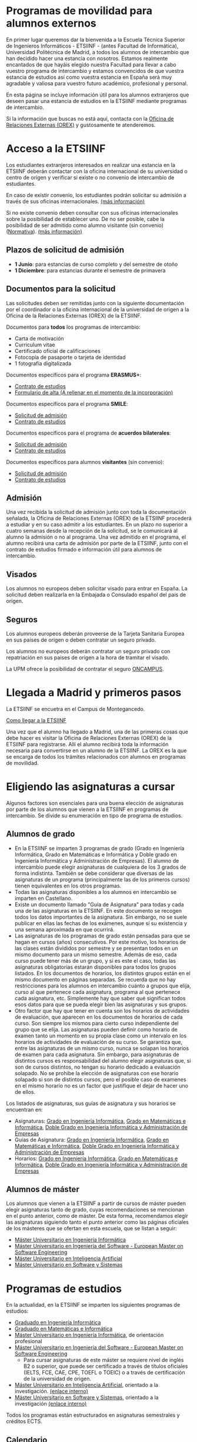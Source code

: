 #+HTML_HEAD: <style type="text/css"> <!--/*--><![CDATA[/*><!--*/ .title { display: none; } /*]]>*/--> </style>
#+OPTIONS: num:nil author:nil html-style:nil html-preamble:nil html-postamble:nil html-scripts:nil
#+EXPORT_FILE_NAME: ./exports/alumnosExternos.html

#+HTML: <h1 id="movilidadExterno">Programas de movilidad para alumnos externos</h1>
En primer lugar queremos dar la bienvenida a la Escuela Técnica Superior de Ingenieros Informáticos - ETSIINF - (antes Facultad de Informática), Universidad Politécnica de Madrid, a todos los alumnos de intercambio que han decidido hacer una estancia con nosotros. Estamos realmente encantados de que hayáis elegido nuestra Facultad para llevar a cabo vuestro programa de intercambio y estamos convencidos de que vuestra estancia de estudios así como  vuestra estancia en España será muy agradable y valiosa para vuestro futuro académico, profesional y personal.

En esta página se incluye información útil para los alumnos extranjeros que deseen pasar una estancia de estudios en la ETSIINF mediante programas de intercambio.

Si la información que buscas no está aquí, contacta con la [[http://fi.upm.es/?pagina=286][Oficina de Relaciones Externas (OREX)]] y gustosamente te atenderemos.
* Acceso a la ETSIINF
:PROPERTIES:
:CUSTOM_ID: acceso
:END:
Los estudiantes extranjeros interesados en realizar una estancia en la ETSIINF deberán contactar con la oficina internacional de su universidad o centro de origen y verificar si existe o no convenio de intercambio de estudiantes.

En caso de existir convenio, los estudiantes podrán solicitar su admisión a través de sus oficinas internacionales. [[http://www.upm.es/institucional/Estudiantes/Movilidad/Programas_Internacionales/EstudiantesCon_Convenio][(más información)]]

Si no existe convenio deben consultar con sus oficinas internacionales sobre la posibilidad de establecer uno. De no ser posible, cabe la posibilidad de ser admitido como alumno visitante (sin convenio) ([[http://www.upm.es/sfs/Rectorado/Vicerrectorado%20de%20Relaciones%20Internacionales/Resto%20del%20Mundo/normativa_estudiantes_visitantes.pdf][Normativa]]). [[http://www.upm.es/institucional/Estudiantes/Movilidad/Programas_Internacionales/EstudiantesSin_Convenio][(más información)]]

** Plazos de solicitud de admisión
:PROPERTIES:
:CUSTOM_ID: plazos
:END:
- *1 Junio*: para estancias de curso completo y del semestre de otoño
- *1 Diciembre*: para estancias durante el semestre de primavera

** Documentos para la solicitud
:PROPERTIES:
:CUSTOM_ID: solicitudDocumentos
:END:
Las solicitudes deben ser remitidas junto con la siguiente documentación por el coordinador o la oficina internacional de la universidad de origen a la Oficina de la Relaciones Externas (OREX) de la ETSIINF.

Documentos para *todos* los programas de intercambio:
- Carta de motivación
- Curriculum vitae
- Certificado oficial de calificaciones
- Fotocopia de pasaporte o tarjeta de identidad
- 1 fotografía digitalizada

Documentos específicos para el programa *ERASMUS+*:
- [[http://fi.upm.es/docs/servicios/tramites/432_EPP_2016_17_learning_agreement_studies_ver2016_3.docx][Contrato de estudios]]
- [[http://www.upm.es/sfs/Rectorado/Vicerrectorado%20de%20Alumnos/Extension%20Universitaria/Intercambios:%20movilidad%20de%20estudiantes/Erasmus/Extranjeros/FORMULARIO%20ALTA%20EXTRANJEROS%202014-2015.pdf][Formulario de alta (A rellenar en el momento de  la incorporación)]]

Documentos específicos para el programa *SMILE*:
- [[https://vri5.rec.upm.es/magalhaes/Files/SMILE%20Student%20Application-Form.pdf][Solicitud de admisión]]
- [[https://vri5.rec.upm.es/magalhaes/Files/SMILE%20Student%20Learning-Agreement.pdf][Contrato de estudios]]

Documentos específicos para el programa de *acuerdos bilaterales*:
- [[http://fi.upm.es/docs/servicios/tramites/432_2014_Solicitud%20alumnos%20con%20convenio.pdf][Solicitud de admisión]]
- [[http://fi.upm.es/docs/servicios/tramites/432_Contrato%20de%20estudios%20CON%20CONVENIO2010-11.doc][Contrato de estudios]]

Documentos específicos para alumnos *visitantes* (sin convenio):
- [[http://www.upm.es/sfs/Rectorado/Vicerrectorado%20de%20Relaciones%20Internacionales/Resto%20del%20Mundo/Impreso_alumnos_visitantes.pdf][Solicitud de admisión]]
- [[http://fi.upm.es/docs/servicios/tramites/432_Contrato%20de%20estudios%20VISITANTES%20SC.doc][Contrato de estudios]]

** Admisión
:PROPERTIES:
:CUSTOM_ID: admision
:END:

Una vez recibida la solicitud de admisión junto con toda la documentación señalada, la Oficina de Relaciones Externas (OREX) de la ETSIINF procederá a estudiar y en su caso admitir a los estudiantes. En un plazo no superior a cuatro semanas desde la recepción de la solicitud, se le comunicará al alumno la admisión o no al programa. Una vez admitido en el programa, el alumno recibirá una carta de admisión por parte de la ETSIINF, junto con el contrato de estudios firmado e información útil para alumnos de intercambio.

** Visados
:PROPERTIES:
:CUSTOM_ID: visados
:END:

Los alumnos no europeos deben solicitar visado para entrar en España. La solicitud deben realizarla en la Embajada o Consulado español del pais de origen.

** Seguros
:PROPERTIES:
:CUSTOM_ID: seguros
:END:

Los alumnos europeos deberán proveerse de la Tarjeta Sanitaria Europea en sus paises de origen o deben contratar un seguro privado.

Los alumnos no europeos deberán contratar un seguro privado con repatriación en sus paises de origen a la hora de tramitar el visado.

La UPM ofrece la posibilidad de contratar el seguro [[http://oncampus.es/][ONCAMPUS]].

* Llegada a Madrid y primeros pasos
:PROPERTIES:
:CUSTOM_ID: llegadaMadrid
:END:

La ETSIINF se encuetra en el Campus de Montegancedo.

[[http://fi.upm.es/?pagina=166][Como llegar a la ETSIINF]]

Una vez que el alumno ha llegado a Madrid, una de las primeras cosas que debe hacer es visitar la Oficina de Relaciones Externas (OREX) de la ETSIINF para registrarse. Allí el alumno recibirá toda la información necesaria para convertirse en un alumno de la ETSIINF. La OREX es la que se encarga de todos los trámites relacionados con  alumnos en programas de movilidad.

* Eligiendo las asignaturas a cursar
:PROPERTIES:
:CUSTOM_ID: eleccionAsignaturas
:END:
Algunos factores son esenciales para una buena elección de asignaturas por parte de los alumnos que vienen a la ETSIINF en programas de intercambio. Se divide su enumeración en tipo de programa de estudios.
** Alumnos de grado
:PROPERTIES:
:CUSTOM_ID: elegirAsignaturasGrado
:END:
- En la ETSIINF se imparten 3 programas de grado (Grado en Ingeniería Informática, Grado en Matemáticas e Informática y Doble grado en Ingeniería Informática y Administración de Empresas). El alumno de intercambio puede elegir asignaturas de cualquiera de los 3 grados de forma indistinta. También se debe considerar que diversas de las asignaturas de un programa (principalmente las de los primeros cursos) tienen equivalentes en los otros programas.
- Todas las asignaturas disponibles a los alumnos en intercambio se imparten en Castellano.
- Existe un documento llamado "Guía de Asignatura" para todas y cada una de las asignaturas en la ETSIINF. En este documento se recogen todos los datos importantes de la asignatura. Sin embargo, no se suele publicar en ellas las fechas de los exámenes, aunque sí su existencia y una semana aproximada en que ocurrirá.
- Las asignaturas de los programas de grado están pensadas para que se hagan en cursos (años) consecutivos. Por este motivo, los horarios de las clases están divididos por semestre y se presentan todos en un mismo documento para un mismo semestre. Además de eso, cada curso puede tener más de un grupo, y si es este el caso, todas las asignaturas obligatorias estarán disponibles para todos los grupos listados. En los documentos de horarios, los distintos grupos están en el mismo documento en páginas separadas. Se recuerda que no hay restricciones para los alumnos en intercambio cuánto a grupos que elija, curso al que pertenece cada asignatura, programa al que pertenece cada asignatura, etc. Simplemente hay que saber qué significan todos esos datos para que se pueda elegir bien las asignaturas y sus grupos.
- Otro factor que hay que tener en cuenta son los horarios de actividades de evaluación, que aparecen en los documentos de horarios de cada curso. Son siempre los mismos para cierto curso independiente del grupo que se elija. Las asignaturas pueden definir como horario de examen tanto un momento en su propia clase como un intervalo en los horarios de actividades de evaluación de su curso. Se garantiza que, entre las asignaturas de un mismo curso, nunca se solapan los horarios de examen para cada asignatura. Sin embargo, para asignaturas de distintos cursos es responsabilidad del alumno elegir asignaturas que, si son de cursos distintos, no tengan su horario dedicado a evaluación solapado. No se prohibe la elección de asignaturas con ese horario solapado si son de distintos cursos, pero el posible caso de examenes en el mismo horario no es un factor que justifique el dejar de hacer uno de ellos.
Los listados de asignaturas, sus guías de asignatura y sus horarios se encuentran en:
- Asignaturas: [[http://fi.upm.es/es/gradoingenieriainformatica/asignaturas][Grado en Ingeniería Informática]], [[http://fi.upm.es/?pagina=1081][Grado en Matemáticas e Informática]], [[http://fi.upm.es/?pagina=2123][Doble Grado en Ingeniería Informática y Administración de Empresas]]
- Guías de Asignatura: [[http://fi.upm.es/?pagina=2283][Grado en Ingeniería Informática]], [[http://fi.upm.es/?pagina=1105][Grado en Matemáticas e Informática]], [[http://fi.upm.es/?pagina=2203][Doble Grado en Ingeniería Informática y Administración de Empresas]]
- Horarios: [[http://fi.upm.es/?id=gradoingenieriainformatica][Grado en Ingeniería Informática]], [[http://fi.upm.es/?id=gradomatematicasinformatica][Grado en Matemáticas e Informática]], [[http://fi.upm.es/?id=Informatica-ADE][Doble Grado en Ingeniería Informática y Administración de Empresas]]
** Alumnos de máster
:PROPERTIES:
:CUSTOM_ID: elegirAsignaturasMaster
:END:
Los alumnos que vienen a la ETSIINF a partir de cursos de máster pueden elegir asignaturas tanto de grado, cuyas recomendaciones se mencionan en el punto anterior, como de máster. De esta forma, recomendamos elegir las asignaturas siguiendo tanto el punto anterior como las páginas oficiales de los másteres que se ofertan en esta escuela, que se listan a seguir:
- [[http://fi.upm.es/?id=muii][Máster Universitario en Ingeniería Informática]]
- [[http://www.dlsiis.fi.upm.es/emse/][Máster Universitario en Ingeniería del Software - European Master on Software Engineering]]
- [[http://www.dia.fi.upm.es/masteria/?q=es/asignaturas_seminarios][Máster Universitario en Inteligencia Artificial]]
- [[http://muss.fi.upm.es/asignaturas.php][Máster Universitario en Software y Sistemas]]

* Programas de estudios
:PROPERTIES:
:CUSTOM_ID: programasEstudio
:END:
En la actualidad, en la ETSIINF se imparten los siguientes programas de estudios:
- [[http://fi.upm.es/?id=gradoingenieriainformatica][Graduado en Ingeniería Informática]]
- [[http://fi.upm.es/?id=gradomatematicasinformatica][Graduado en Matemáticas e Informática]]
- [[http://fi.upm.es/?pagina=1645][Máster Universitario en Ingeniería Informática]], de orientación profesional
- [[http://fi.upm.es/es/europeanmasteronsoftwareengineering][Máster Universitario en Ingeniería del Software - European Master on Software Engineering]]
  - Para cursar asignaturas de este máster se requiere nivel de inglés B2 o superior, que puede ser certificado a través de títulos oficiales (IELTS, FCE, CAE, CPE, TOEFL o TOEIC) o a través de certificación de la universidad de origen.
- [[http://www.dia.fi.upm.es/masteria/?q=es/MUIA][Máster Universitario en Inteligencia Artificial]], orientado a la investigación. [[http://fi.upm.es/?id=masterinteligenciaartificial][(enlace interno)]]
- [[http://muss.fi.upm.es/][Máster Universitario en Software y Sistemas]], orientado a la investigación [[http://fi.upm.es/?id=mastersoftwareysistemas][(enlace interno)]]

Todos los programas están estructurados en asignaturas semestrales y créditos ECTS.

** Calendario
:PROPERTIES:
:CUSTOM_ID: calendarioLectivo
:END:
Para cada curso coexisten varios calendarios activos en función del programa de estudios. Consultar cada programa para ver calendario adecuado.

** Horarios de clase
:PROPERTIES:
:CUSTOM_ID: horariosClase
:END:
Los horarios de clase son fijos y no es posible cambiarlos. Es responsabilidad del alumno el confeccionar un programa de estudios en el que no haya solapamientos de horarios. Se disponibilizan en las páginas de cada programa de estudios.

** Exámenes
:PROPERTIES:
:CUSTOM_ID: examenes
:END:
Las fecha y horarios de exámenes son fijos y no es posible cambiarlos.

No es necesario registrarse para realizar un examen. Una vez que el alumno está oficialmente matriculado tiene derecho a dos convocatorias de exámen, una ordinaria (Enero o Junio) y otra extraordinaria (siempre en Julio). Se recomienda consultar fechas y horarios de ambas convocatorias en los respectivos programas de estudios (guía de asignatura).

Los alumnos pueden optar por hacer solamente un examen final (que, en algunas asignaturas, no elimina la obligatoriedad de entregar prácticas). En este caso, es necesario comunicar esa decisión al profesor-coordinador de la asignatura en un plazo que se informa en la guía de la misma. Los exámenes finales se hacen en Enero o en Junio (dependiendo, claro está, del semestre al que pertenece la asignatura)

** Matrícula
:PROPERTIES:
:CUSTOM_ID: matricula
:END:
La matrícula de todos los alumnos de intercambio será realizada exclusivamente por la Oficina de Relaciones Externas del centro.

Para realizar la matrícula es necesario que el Acuerdo Académico esté debidamente cumplimentado y refleje las asignaturas que el alumno realmente quiere cursar. Si fuera necesario realizar cambios al Acuerdo Académico inicial, éstos podrán hacerse en un periodo máximo de diez días desde el comienzo del curso. Durante este periodo los alumnos de intercambio deben comunicar a la mayor brevedad posible dichos cambios a la Oficina de Relaciones Externas para rehacer el Acuerdo Académico y enviarlo a su universidad de origen, o por el contrario, deben comunicar  que el contenido inicial del Acuerdo Académico es válido y correcto. Sin este requisito NO es posible realizar la matrícula.

Una vez realizada la matrícula no es posible modificarla a lo largo del curso, por lo que se recomienda encarecidamente que el alumno se asegure de que las asignaturas que figuran en el Acuerdo Académico son las que realmente quiere cursar, que pertenecen al semestre adecuado y que el horario no se solapa con otras asignaturas.

La matrícula se realizará por semestres. Cada semestre tiene un periodo de matrícula (Julio-Septiembre y Enero-Febrero).

Una vez realizada la matrícula se avisará al alumno por correo electrónico para que solicite, de forma on-line, cuenta de correo electrónico @alumnos.upm.es. Esta dirección de correo electrónico es imprescindible para acceder a los servicios en red de la UPM (Politécnica virtual, plataformas de teleenseñanza, red inalámbrica, correo electrónico, etc.).

** Lengua en la que se imparten las clases
:PROPERTIES:
:CUSTOM_ID: lenguaImparticionClases
:END:

Las clases son impartidas mayoritariamente en español, en especial en los programas de grado. Algunos programas de master imparten clases en inglés y español. Para conocer la lengua en que se imparten las clases hay que consultar cada asignatura en su guia de aprendizaje.

Por todo lo anterior y para que el alumno pueda seguir con normalidad y aprovechamiento las clases, se recomienda encarecidamente que los alumnos posean un nivel de español de B1 (Marco Comun Europeo de Referencia de las Lenguas) certificado oficialmente, o  por  la propia universidad de origen. Aquellos alumnos que no puedan acreditar dicho nivel, deberan asistir al programa de Español organizado por [[http://www.upm.es/institucional/Estudiantes/Movilidad/LenguasInternacionalizacion][PROLINTER UPM]] para los alumnos internacionales.

* Cursos de español
:PROPERTIES:
:CUSTOM_ID: cursosEspanol
:END:

La UPM a través del [[http://www.upm.es/institucional/Estudiantes/Movilidad/LenguasInternacionalizacion][Programa de Lenguas para la Internacionalización (PROLINTER)]] ofrece una alta variedad de cursos de español para los estudiantes de intercambio que van a disfrutar de una estancia en cualquiera de sus centros.

Existen muchas razones para aprender español. La primera de ellas es que la mayoría de los programas de estudio en la ETSIINF son impartidos en español por lo que es muy recomendable tomar algún curso de español para poder seguir las clases con el adecuado aprovechamiento. En segundo lugar, el español es una herramienta esencial para tratar y resolver asuntos de la vida cotidiana con españoles. Y por último pero no por ello menos importante, el español es una de las lenguas más habladas en el mundo, por ello, vale la pena aprovechar la oportunidad de aprender y practicar español durante vuestra estancia en Madrid.

Los alumnos de intercambio tienen varias programas de español para elegir: cursos de verano, cursos intensivos, cursos regulares aplicados a la ciencia y la tecnología, examenes DELE, etc.. Asimismo existen precios especiales para los alumnos de intercambio.

Más információn sobre calendario, horarios, plazos de solicitud, etc. en [[http://www.upm.es/institucional/Estudiantes/Movilidad/LenguasInternacionalizacion][PROLINTER]].

* Alojamiento
:PROPERTIES:
:CUSTOM_ID: alojamiento
:END:
La ETSIINF no dispone de servicio de alojamiento tales como residencias de estudiantes o colegios mayores, pero puedes encontrar información sobre alojamiento en la [[http://www.upm.es/institucional/Estudiantes/Atencion/AlojamientoEstudiantes][web]] de la UPM o en el [[http://manual][manual del alumno extranjero (solamente en inglés)]]

Tienes que tener en cuenta que Madrid es una ciudad muy cara para vivir, por ello debes estimar una cantidad aproximada 350€ por mes por una habitación en piso compartido, más una cantidad similar para dejar en depósito. Los precios varían dependiendo de la zona.

* Manual del alumno extranjero
Para obtener más información no relacionada con cuestiones académicas, recomendamos la lectura de nuestro *[[https://docs.google.com/document/d/1y13X3u4V8KQgI5hv8GnLGF3ySWQzCl3LcOe14AQKbXk/edit?usp=sharing][Manual del alumno extranjero]]*

* Grupos y sitios de noticias
:PROPERTIES:
:CUSTOM_ID: gruposnoticias
:END:
Facebook: https://www.facebook.com/ETSIINF

Twitter: @informaticaupm

** Otros sitios con información de interés
:PROPERTIES:
:CUSTOM_ID: furtherInformation
:END:
- [[http://www.upm.es/sfs/Rectorado/Vicerrectorado%20de%20Alumnos/Extension%20Universitaria/Intercambios:%20movilidad%20de%20estudiantes/Erasmus/Extranjeros/GUIA%20PARA%20ESTUDIANTES%20EXTRANJEROS%20-%20SPANISH.pdf][Guia para estudiantes extranjeros UPM]]
- [[http://www.upm.es/portal/site/institucional/template.PAGE/menuitem.ca8d5a1f6c6bb42aad77b13bdffb46a8/?javax.portlet.tpst=ec9cfb82dd1810f48851ac10907c46a8&javax.portlet.prp_ec9cfb82dd1810f48851ac10907c46a8=opcion%3DvistaCentros&javax.portlet.begCacheTok=com.vignette.cachetoken&javax.portlet.endCacheTok=com.vignette.cachetoken&vgnextoid=598350078572f110VgnVCM10000009c7648aRCRD][Asociaciones de estudiantes en la UPM]]
- [[http://fi.upm.es/?pagina=18][Asociaciones de estudiantes en la ETSIINF]]
- [[http://www.upm.es/DelegacionAlumnos/Delegacion/E_Delegacion][Delegación de Alumnos UPM]]
- [[http://da.fi.upm.es/][Delegación de Alumnos ESTIINF]]
- [[http://www.upm.es/institucional/UPM/Actividades_Culturales/Acceso_Actividades][Actividades culturales UPM]]
- [[http://www.upm.es/institucional/UPM/Actividades_Culturales/Aula_Cultura][Aula de cultura]]
- [[http://www.upm.es/institucional/UPM/MuseosUPM][Museos y colecciones UPM]]
- [[http://www.mhi.fi.upm.es/][Museo Histórico de la Informática]]
- [[http://www.upm.es/institucional/UPM/Deportes][Actividades deportivas UPM]]
- [[http://fi.upm.es/?pagina=229][Instalaciones deportivas en la ETSIINF]]
- [[http://www.upm.es/institucional/Estudiantes/CompeticionesEstudiantes][Competiciones de estudiantes UPM]]



!!!!!!!!!!!!!!!!!!!!!!!!!!!!!!!!!!!!!!!!!!!!!!!!!!!!!!!!!
!!!!!!!!!!!!!!!!!!!!!!!!!!!!!!!!!!!!!!!!!!!!!!!!!!!!!!!!!
!!!!!!!!!!!!!!!!!!!!!!!!!!!!!!!!!!!!!!!!!!!!!!!!!!!!!!!!!
Sigue faltando información por aqui
- Ayuda con temas legales para la entrada
